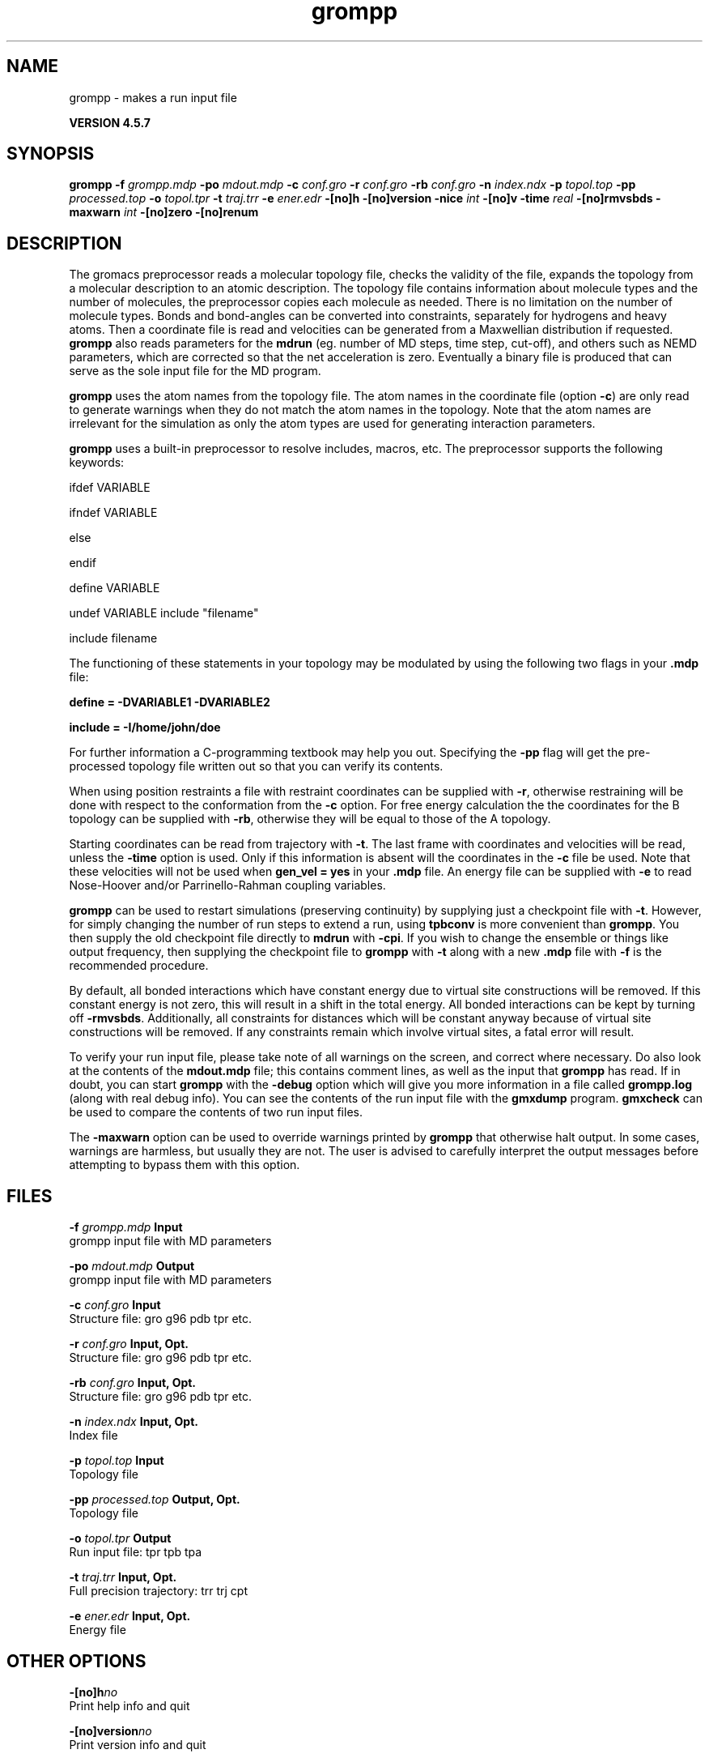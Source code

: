 .TH grompp 1 "Fri 19 Apr 2013" "" "GROMACS suite, VERSION 4.5.7"
.SH NAME
grompp - makes a run input file

.B VERSION 4.5.7
.SH SYNOPSIS
\f3grompp\fP
.BI "\-f" " grompp.mdp "
.BI "\-po" " mdout.mdp "
.BI "\-c" " conf.gro "
.BI "\-r" " conf.gro "
.BI "\-rb" " conf.gro "
.BI "\-n" " index.ndx "
.BI "\-p" " topol.top "
.BI "\-pp" " processed.top "
.BI "\-o" " topol.tpr "
.BI "\-t" " traj.trr "
.BI "\-e" " ener.edr "
.BI "\-[no]h" ""
.BI "\-[no]version" ""
.BI "\-nice" " int "
.BI "\-[no]v" ""
.BI "\-time" " real "
.BI "\-[no]rmvsbds" ""
.BI "\-maxwarn" " int "
.BI "\-[no]zero" ""
.BI "\-[no]renum" ""
.SH DESCRIPTION
\&The gromacs preprocessor
\&reads a molecular topology file, checks the validity of the
\&file, expands the topology from a molecular description to an atomic
\&description. The topology file contains information about
\&molecule types and the number of molecules, the preprocessor
\&copies each molecule as needed. 
\&There is no limitation on the number of molecule types. 
\&Bonds and bond\-angles can be converted into constraints, separately
\&for hydrogens and heavy atoms.
\&Then a coordinate file is read and velocities can be generated
\&from a Maxwellian distribution if requested.
\&\fB grompp\fR also reads parameters for the \fB mdrun\fR 
\&(eg. number of MD steps, time step, cut\-off), and others such as
\&NEMD parameters, which are corrected so that the net acceleration
\&is zero.
\&Eventually a binary file is produced that can serve as the sole input
\&file for the MD program.


\&\fB grompp\fR uses the atom names from the topology file. The atom names
\&in the coordinate file (option \fB \-c\fR) are only read to generate
\&warnings when they do not match the atom names in the topology.
\&Note that the atom names are irrelevant for the simulation as
\&only the atom types are used for generating interaction parameters.


\&\fB grompp\fR uses a built\-in preprocessor to resolve includes, macros, 
\&etc. The preprocessor supports the following keywords:


\&ifdef VARIABLE

\&ifndef VARIABLE

\&else

\&endif

\&define VARIABLE

\&undef VARIABLE
include "filename"

\&include filename


\&The functioning of these statements in your topology may be modulated by
\&using the following two flags in your \fB .mdp\fR file:


\&\fB define = \-DVARIABLE1 \-DVARIABLE2

\&include = \-I/home/john/doe\fR

\&For further information a C\-programming textbook may help you out.
\&Specifying the \fB \-pp\fR flag will get the pre\-processed
\&topology file written out so that you can verify its contents.


\&When using position restraints a file with restraint coordinates
\&can be supplied with \fB \-r\fR, otherwise restraining will be done
\&with respect to the conformation from the \fB \-c\fR option.
\&For free energy calculation the the coordinates for the B topology
\&can be supplied with \fB \-rb\fR, otherwise they will be equal to
\&those of the A topology.


\&Starting coordinates can be read from trajectory with \fB \-t\fR.
\&The last frame with coordinates and velocities will be read,
\&unless the \fB \-time\fR option is used. Only if this information
\&is absent will the coordinates in the \fB \-c\fR file be used.
\&Note that these velocities will not be used when \fB gen_vel = yes\fR
\&in your \fB .mdp\fR file. An energy file can be supplied with
\&\fB \-e\fR to read Nose\-Hoover and/or Parrinello\-Rahman coupling
\&variables.


\&\fB grompp\fR can be used to restart simulations (preserving
\&continuity) by supplying just a checkpoint file with \fB \-t\fR.
\&However, for simply changing the number of run steps to extend
\&a run, using \fB tpbconv\fR is more convenient than \fB grompp\fR.
\&You then supply the old checkpoint file directly to \fB mdrun\fR
\&with \fB \-cpi\fR. If you wish to change the ensemble or things
\&like output frequency, then supplying the checkpoint file to
\&\fB grompp\fR with \fB \-t\fR along with a new \fB .mdp\fR file
\&with \fB \-f\fR is the recommended procedure.


\&By default, all bonded interactions which have constant energy due to
\&virtual site constructions will be removed. If this constant energy is
\&not zero, this will result in a shift in the total energy. All bonded
\&interactions can be kept by turning off \fB \-rmvsbds\fR. Additionally,
\&all constraints for distances which will be constant anyway because
\&of virtual site constructions will be removed. If any constraints remain
\&which involve virtual sites, a fatal error will result.

To verify your run input file, please take note of all warnings
\&on the screen, and correct where necessary. Do also look at the contents
\&of the \fB mdout.mdp\fR file; this contains comment lines, as well as
\&the input that \fB grompp\fR has read. If in doubt, you can start \fB grompp\fR
\&with the \fB \-debug\fR option which will give you more information
\&in a file called \fB grompp.log\fR (along with real debug info). You
\&can see the contents of the run input file with the \fB gmxdump\fR
\&program. \fB gmxcheck\fR can be used to compare the contents of two
\&run input files.

The \fB \-maxwarn\fR option can be used to override warnings printed
\&by \fB grompp\fR that otherwise halt output. In some cases, warnings are
\&harmless, but usually they are not. The user is advised to carefully
\&interpret the output messages before attempting to bypass them with
\&this option.
.SH FILES
.BI "\-f" " grompp.mdp" 
.B Input
 grompp input file with MD parameters 

.BI "\-po" " mdout.mdp" 
.B Output
 grompp input file with MD parameters 

.BI "\-c" " conf.gro" 
.B Input
 Structure file: gro g96 pdb tpr etc. 

.BI "\-r" " conf.gro" 
.B Input, Opt.
 Structure file: gro g96 pdb tpr etc. 

.BI "\-rb" " conf.gro" 
.B Input, Opt.
 Structure file: gro g96 pdb tpr etc. 

.BI "\-n" " index.ndx" 
.B Input, Opt.
 Index file 

.BI "\-p" " topol.top" 
.B Input
 Topology file 

.BI "\-pp" " processed.top" 
.B Output, Opt.
 Topology file 

.BI "\-o" " topol.tpr" 
.B Output
 Run input file: tpr tpb tpa 

.BI "\-t" " traj.trr" 
.B Input, Opt.
 Full precision trajectory: trr trj cpt 

.BI "\-e" " ener.edr" 
.B Input, Opt.
 Energy file 

.SH OTHER OPTIONS
.BI "\-[no]h"  "no    "
 Print help info and quit

.BI "\-[no]version"  "no    "
 Print version info and quit

.BI "\-nice"  " int" " 0" 
 Set the nicelevel

.BI "\-[no]v"  "no    "
 Be loud and noisy

.BI "\-time"  " real" " \-1    " 
 Take frame at or first after this time.

.BI "\-[no]rmvsbds"  "yes   "
 Remove constant bonded interactions with virtual sites

.BI "\-maxwarn"  " int" " 0" 
 Number of allowed warnings during input processing. Not for normal use and may generate unstable systems

.BI "\-[no]zero"  "no    "
 Set parameters for bonded interactions without defaults to zero instead of generating an error

.BI "\-[no]renum"  "yes   "
 Renumber atomtypes and minimize number of atomtypes

.SH SEE ALSO
.BR gromacs(7)

More information about \fBGROMACS\fR is available at <\fIhttp://www.gromacs.org/\fR>.

